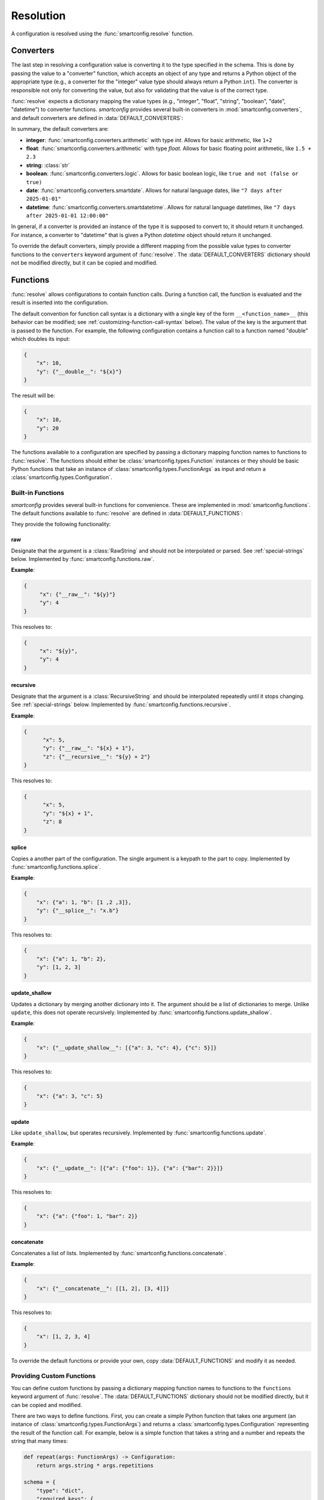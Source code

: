 Resolution
==========

A configuration is resolved using the :func:`smartconfig.resolve` function.

.. module:: smartconfig

.. function:: resolve(...) -> Configuration

    Resolve a configuration by interpolating and parsing its entries.

    Parameters
    ----------
    cfg : :class:`types.Configuration`
        The "raw" configuration to resolve.
    schema : :class:`types.Schema`
        The schema describing the structure of the resolved configuration.
    converters : Mapping[str, Callable]
        A dictionary mapping value types to converter functions. The converter functions
        should take the raw value (after interpolation) and convert it to the specified
        type. If this is not provided, the default converters in :data:`DEFAULT_CONVERTERS` are used.
    functions : Mapping[str, Union[Callable, :class:`types.Function`]]
        A mapping of function names to functions. The functions should either be basic
        Python functions accepting an instance of :class:`types.FunctionArgs` as input
        and returning a :class:`types.Configuration`, or they should be
        :class:`smartconfig.types.Function` instances. If this is not provided, the
        default functions in :data:`DEFAULT_FUNCTIONS` are used. If it is ``None``, no
        functions are made available.
    global_variables : Optional[Mapping[str, Any]]
        A dictionary of global variables to make available during string interpolation.
        If this is not provided, no global variables are available.
    inject_root_as : Optional[str]
        If this is not None, the root of the configuration tree is made available to
        Jinja2 templates as an :class:`types.UnresolvedDict`,
        :class:`types.UnresolvedList`, or :class:`types.UnresolvedFunctionCall` by
        injecting it into the template variables as the value of this key. This allows
        the root to be referenced directly during string interpolation. Defaults to
        ``None``.
    filters : Optional[Mapping[str, Callable]]
        A dictionary of Jinja2 filters to make available to templates. These will be
        added to Jinja2's set of default filters. If ``None``, no custom filters are
        provided. Defaults to ``None``.
    preserve_type : bool (default: False)
        If False, the return value of this function is a plain Python dictionary or
        list. If this is True, however, the return type will be the same as the type of
        ``cfg``. See :ref:`type-preservation` below for more information.
    check_for_function_call : :class:`types.FunctionCallChecker`
        A function that checks if a :class:`types.ConfigurationDict` represents a
        function call. It is given the configuration and the available functions. If it
        is a function call, it returns a 2-tuple of the :class:`types.Function` and the
        input to the function. If not, it returns None. If it is an invalid function
        call, it should raise a ``ValueError``. If this is not provided, a default
        implementation is used that assumes function calls are dictionaries with a
        single key of the form ``__<function_name>__``. If set to None, function calls
        are effectively disabled.

    Raises
    ------
    :class:`exceptions.InvalidSchemaError`
        If the schema is not valid.
    :class:`exceptions.ResolutionError`
        If the configuration does not match the schema, if there is a circular
        reference, or there is some other issue with the configuration itself.

Converters
----------

The last step in resolving a configuration value is converting it to the type specified
in the schema. This is done by passing the value to a "converter" function, which
accepts an object of any type and returns a Python object of the appropriate type (e.g.,
a converter for the "integer" value type should always return a Python ``int``). The
converter is responsible not only for converting the value, but also for validating that
the value is of the correct type.

:func:`resolve` expects a dictionary mapping the value types (e.g., "integer",
"float", "string", "boolean", "date", "datetime") to converter functions.
`smartconfig` provides several built-in converters in :mod:`smartconfig.converters`,
and default converters are defined in :data:`DEFAULT_CONVERTERS`:

.. data:: DEFAULT_CONVERTERS

    A mapping of default converters.

In summary, the default converters are:

- **integer**: :func:`smartconfig.converters.arithmetic` with type `int`. Allows for basic
  arithmetic, like ``1+2``
- **float**: :func:`smartconfig.converters.arithmetic` with type `float`. Allows for basic
  floating point arithmetic, like ``1.5 + 2.3``
- **string**: :class:`str`
- **boolean**: :func:`smartconfig.converters.logic`. Allows for basic boolean logic, like
  ``true and not (false or true)``
- **date**: :func:`smartconfig.converters.smartdate`. Allows for natural language dates,
  like ``"7 days after 2025-01-01"``
- **datetime**: :func:`smartconfig.converters.smartdatetime`. Allows for natural language
  datetimes, like ``"7 days after 2025-01-01 12:00:00"``

In general, if a converter is provided an instance of the type it is supposed to
convert to, it should return it unchanged. For instance, a converter to "datetime" that
is given a Python `datetime` object should return it unchanged.

To override the default converters, simply provide a different mapping from the possible
value types to converter functions to the ``converters`` keyword argument of
:func:`resolve`. The :data:`DEFAULT_CONVERTERS` dictionary should not be modified
directly, but it can be copied and modified.

.. _function-calls:
Functions
---------

:func:`resolve` allows configurations to contain function calls. During a function call,
the function is evaluated and the result is inserted into the configuration.

The default convention for function call syntax is a dictionary with a single key of the
form ``__<function_name>__`` (this behavior can be modified; see
:ref:`customizing-function-call-syntax` below). The value of the key is the argument
that is passed to the function. For example, the following configuration contains a
function call to a function named "double" which doubles its input:

.. code-block:: python

    {
        "x": 10,
        "y": {"__double__": "${x}"}
    }

The result will be:

.. code-block:: python

    {
        "x": 10,
        "y": 20
    }

The functions available to a configuration are specified by passing a dictionary
mapping function names to functions to :func:`resolve`. The functions should either be
:class:`smartconfig.types.Function` instances or they should be basic Python functions
that take an instance of :class:`smartconfig.types.FunctionArgs` as input and return a
:class:`smartconfig.types.Configuration`.

Built-in Functions
^^^^^^^^^^^^^^^^^^

`smartconfig` provides several built-in functions for convenience. These are
implemented in :mod:`smartconfig.functions`. The default functions available to
:func:`resolve` are defined in :data:`DEFAULT_FUNCTIONS`:

.. data:: DEFAULT_FUNCTIONS

    A mapping of default functions.

They provide the following functionality:

.. _raw-builtin:
raw
***

Designate that the argument is a :class:`RawString` and should not be interpolated or
parsed. See :ref:`special-strings` below. Implemented by
:func:`smartconfig.functions.raw`.

**Example**:

.. code:: python

    {
         "x": {"__raw__": "${y}"}
         "y": 4
    }

This resolves to:

.. code:: python

    {
         "x": "${y}",
         "y": 4
    }

.. _recursive-builtin:
recursive
*********

Designate that the argument is a :class:`RecursiveString` and should be interpolated
repeatedly until it stops changing. See :ref:`special-strings` below. Implemented by
:func:`smartconfig.functions.recursive`.

**Example**:

.. code:: python

  {
        "x": 5,
        "y": {"__raw__": "${x} + 1"},
        "z": {"__recursive__": "${y} + 2"}
  }

This resolves to:

.. code:: python

  {
        "x": 5,
        "y": "${x} + 1",
        "z": 8
  }

splice
******

Copies a another part of the configuration. The single argument is a
keypath to the part to copy. Implemented by :func:`smartconfig.functions.splice`.

**Example**:

.. code:: python

  {
      "x": {"a": 1, "b": [1 ,2 ,3]},
      "y": {"__splice__": "x.b"}
  }

This resolves to:

.. code:: python

  {
      "x": {"a": 1, "b": 2},
      "y": [1, 2, 3]
  }


update_shallow
**************

Updates a dictionary by merging another dictionary into it.
The argument should be a list of dictionaries to merge. Unlike ``update``, this
does not operate recursively. Implemented by :func:`smartconfig.functions.update_shallow`.

**Example**:

.. code:: python

  {
      "x": {"__update_shallow__": [{"a": 3, "c": 4}, {"c": 5}]}
  }

This resolves to:

.. code:: python

  {
      "x": {"a": 3, "c": 5}
  }


update
******

Like ``update_shallow``, but operates recursively. Implemented by
:func:`smartconfig.functions.update`.

**Example**:

.. code:: python

  {
      "x": {"__update__": [{"a": {"foo": 1}}, {"a": {"bar": 2}}]}
  }

This resolves to:

.. code:: python

  {
      "x": {"a": {"foo": 1, "bar": 2}}
  }

concatenate
***********

Concatenates a list of lists. Implemented by :func:`smartconfig.functions.concatenate`.

**Example**:

.. code:: python

  {
      "x": {"__concatenate__": [[1, 2], [3, 4]]}
  }

This resolves to:

.. code:: python

  {
      "x": [1, 2, 3, 4]
  }

To override the default functions or provide your own, copy :data:`DEFAULT_FUNCTIONS`
and modify it as needed.

Providing Custom Functions
^^^^^^^^^^^^^^^^^^^^^^^^^^

You can define custom functions by passing a dictionary mapping function names to
functions to the ``functions`` keyword argument of :func:`resolve`. The
:data:`DEFAULT_FUNCTIONS` dictionary should not be modified directly, but it can be
copied and modified.

There are two ways to define functions. First, you can create a simple Python function
that takes one argument (an instance of :class:`smartconfig.types.FunctionArgs`) and
returns a :class:`smartconfig.types.Configuration` representing the result of the
function call. For example, below is a simple function that takes a string and a number
and repeats the string that many times:

.. code-block:: python

    def repeat(args: FunctionArgs) -> Configuration:
        return args.string * args.repetitions

    schema = {
        "type": "dict",
        "required_keys": {
            "message": {"type": "string"},
        }
    }

    dct = {
        "message": {"__repeat__": {"string": "Hello", "repetitions": 3}}
    }

    result = smartconfig.resolve(dct, schema, functions={"repeat": repeat})

The result will be:

.. code-block:: python

    {
        "message": "HelloHelloHello"
    }

The second way to define a function is to create a :class:`smartconfig.types.Function`
instances. This is preferable if you need to control whether the function's input is
resolved before being passed to the function. The :class:`smartconfig.types.Function`
class provides a convenience class method for this, called
:meth:`smartconfig.types.Function.new`. This class method can be used as a decorator.
For example:

.. code-block:: python

    @Function.new(resolve_input=False)
    def raw(args: FunctionArgs) -> Configuration:
        return RawString(args.input)

    schema = {
        "type": "dict",
        "required_keys": {
            "message": {"type": "string"},
        }
    }

    dct = {
        "message": {"__raw__": "${x}"},
    }

    result = smartconfig.resolve(dct, schema, functions={"raw": raw})

The result will be:

.. code-block:: python

    {
        "message": "${x}"
    }

Functions are provided with with an object representing the entire unresolved
configuration via the :attr:`smartconfig.types.FunctionArgs.root` attribute. This
object can be used to reference other parts of the configuration without causing the
whole configuration to be resolved (which might result in circular references). For
example:

.. code-block:: python

    def compute_bar(args: FunctionArgs) -> Configuration:
         return args.root["foo"]["x"] + 1

    schema = {
        "type": "dict",
        "required_keys": {
            "foo": {"type": "dict", "required_keys": {"": {"type": "integer"}}},
            "bar": {"type": "integer"}
        }
    }

    dct = {
        "foo": {"x": 5},
        "bar": {"__compute_bar__": None}
    }

    result = smartconfig.resolve(dct, schema, functions={"compute_bar": compute_bar})

The result will be:

.. code-block:: python

    {
        "foo": {"x": 5},
        "bar": 6
    }

For more on how the :attr:`smartconfig.types.FunctionArgs.root` attribute can be used,
see the documentation for :class:`types.UnresolvedDict`, :class:`types.UnresolvedList`,
and :class:`types.UnresolvedFunctionCall`.


.. _customizing-function-call-syntax:
Customizing Function Call Syntax
^^^^^^^^^^^^^^^^^^^^^^^^^^^^^^^^

By default, `smartconfig` assumes that function calls are dictionaries with a single key
of the form ``__<function_name>__``. If you want to use a different syntax, you can
provide a custom function call checker via the ``check_for_function_call`` keyword
argument to :func:`resolve`. This should be a callable matching the
:class:`types.FunctionCallChecker` signature. That is, the function should take two
arguments: a :class:`types.ConfigurationDict` that is possibly a function call and a
mapping of function names to available functions. If the dictionary is a function call,
it should return a 2-tuple of the :class:`types.Function` to call and the input to the
function. If the dictionary is not a function call, it should return None. If the
dictionary is an invalid function call, it should raise a :class:`ValueError`.

Function calls can be disabled entirely by setting ``check_for_function_call`` to
None in the call to :func:`resolve`.

.. _special-strings:
Raw and Recursive String Values
-------------------------------

By default, `smartconfig` will interpolate all strings values in the configuration
*once*. However, sometimes we want to indicate that a string should not be interpolated
or converted at all. For example, we might want to include a template string in the
configuration that will be evaluated elsewhere. To do this, we can wrap the string
in a :class:`types.RawString`. A :class:`types.RawString` is a subclass of :class:`str`
that indicates that the string should not be interpolated or parsed. In practice, it is
usually created by calling the built-in function, :ref:`raw-builtin`.

Similarly, sometimes we might want to indicate that a string should be interpolated
repeatedly until it stops changing. This is most useful when the string contains
references to raw strings (which themselves might contain references to raw strings, and
so on). We can do this by wrapping the string in a :class:`types.RecursiveString`. A
:class:`types.RecursiveString` is a subclass of :class:`str` as well. In practice, it
is usually created by calling the built-in function, :ref:`recursive-builtin`.

Recursive strings and raw strings are typically used in conjunction to define template
strings and to evaluate them somewhere else. For example, suppose we have the
configuration:

.. code::

    schema = {
        "type": "dict",
        "required_keys": {
            "foo": {"type": "string"},
            "bar": {"type": "string"},
            "baz": {"type": "string"},
        },
    }

    dct = {
        "foo": "hello",
        "bar": RawString("${foo} world"),
        "baz": RecursiveString("I said: ${bar}"),
    }

    result = resolve(dct, schema)

The result will be:

.. code::

    assert result == {
        "foo": "hello",
        "bar": "${foo} world",
        "baz": "I said: hello world",
    }


Jinja2 Features
----------------

:func:`resolve` uses the `jinja2` template engine for interpolation. This means that
many powerful `Jinja2` features can be used. For example, `Jinja2` supports a
ternary operator, so dictionaries can contain expressions like the following:"

.. code-block:: python

    {
        'x': 10,
        'y': 3,
        'z': '${ x if x > y else y }'
    }

It is also possible to use more advanced control flow constructs, like
`for` loops and `if` statements. For example:

.. code-block:: python

    {
        'x': 10,
        'y': 3,
        'z': '{% for i in range(x) %}{{ i }} {% endfor %}'
    }

Jinja2 filters are functions that can be applied during string interpolation. Jinja
provides many built-in filters, but custom filters can also be provided via the
`filters` keyword argument.

Global variables can be provided to Jinja2 templates through the `global_variables`
keyword argument. If a global variable's name clashes with a key in the
configuration, the value from the configuration takes precedence. Typically, this
manifests as a circular reference.

.. _type-preservation:
Type Preservation
-----------------

Typically, the input to :func:`resolve` will be a plain Python object (e.g., a ``dict``
or a ``list``). Sometimes, however, it may be another mapping type that behaves like a
`dict`, but has some additional functionality. One example is the `ruamel` package which
is capable of round-tripping yaml, comments and all. To accomplish this, ruamel produces
a dict-like object which stores the comments internally. If we resolve this dict-like
object with :code:`preserve_type = False`, then we'll lose these comments; therefore, we
should use :code:`preserve_type = True`. At present, type preservation is done by
constructing the resolved output as normal, but then making a deep copy of `cfg` and
recursively copying each leaf value into this deep copy. Therefore, there is a
performance cost.

Resolution in Detail
--------------------

How exactly does resolution work? This section provides a detailed explanation
of the resolution process. It is typically not necessary to understand this
section in order to use `smartconfig`, but it may be helpful for understanding
the operation of `smartconfig` in more complex scenarios.

It is helpful to conceptualize a configuration as a graph. Each node in the
graph represents a piece of the configuration. We can imagine four different
types of node: dictionary, list, value, and function call. Each edge in the
graph represents a dependency between nodes.

For example, consider the following configuration:

.. code:: python

   {
        "course_name": "Introduction to Python",
        "date_of_first_lecture": "2025-01-10",
        "date_of_first_discussion": "7 days after ${this.first_lecture}",
        "message": [
            "Welcome to ${this.course_name}!",
            "The first lecture is on ${this.first_lecture}.",
            "The first discussion is on ${this.first_discussion}."
        ],
   }

To build the graph representing this configuration, we start by making a
tree. For this configuration, the root of the tree represents the outermost
dictionary. This root has four children: the nodes representing
``course_name``, ``date_of_first_lecture``, ``date_of_first_discussion``, and
``message``. The first three of these children are leaf nodes, as they are
simple values. The ``message`` node represents a list, and it has three
children: the nodes representing the three strings in the list.

On one hand, the edges in this tree represent inclusion relationships. On the
other, they also represent dependencies. For example, in order to resolve the
outermost dictionary, we must first resolve each of its children. As-is, the tree
does not capture *all* of the dependencies in the configuration; for example, the
value of ``date_of_first_discussion`` depends on the value of
``date_of_first_lecture``. We can represent this dependency by adding an edge
from the node representing ``date_of_first_discussion`` to the node representing
``date_of_first_lecture``, resulting in a graph.

When a configuration is resolved, a depth-first search is performed on this
graph, starting at the "root" node of the configuration. When a dictionary or
list node is encountered, an arbitrary child is recursively resolved before the
next child is resolved.

When a leaf node is encountered, it is first interpolated (if the value is a string) and
then converted. Interpolation is handled by the Jinja2 templating engine. During
interpolation, the engine is given access to the root of the configuration as an
instance of :class:`types.UnresolvedDict`, :class:`types.UnresolvedList`, or
:class:`types.UnresolvedFunctionCall`. These "unresolved" container objects represent
the root without resolving the whole configuration, but otherwise behave like normal
Python containers. This allows the template to refer to other parts of the configuration
without resolving the whole thing.

When a reference like ``${foo.bar.baz}`` is encountered during interpolation, Jinja
looks up the sequence of keys ``foo`` and ``bar`` in the template variables, "drilling
down" through the nested configuration. When ``foo`` is looked up, the result is again
an unresolved container; the same happens when ``bar`` is accessed. When Jinja finally
looks up ``baz`` in the unresolved dictionary containing it, the container type
recognizes that a leaf value is being accessed, and it triggers the resolution
(interpolation and conversion) of that value into a Python type. In this way,
interpolation can implictly trigger the resolution of other parts of the configuration.

Once the value has been interpolated (if necessary), it is passed to a converter
function that attempts to convert it to the appropriate type. Converters are general,
taking in objects of any type and returning objects of the appropriate type. If the
input is a string, the converter typically "parses" it into the appropriate type,
sometimes by applying natural language processing (like in
:func:`smartconfig.converters.smartdate`).

If during resolution a node is encountered that is currently being resolved, a circular
dependency is detected, and an error is raised.

